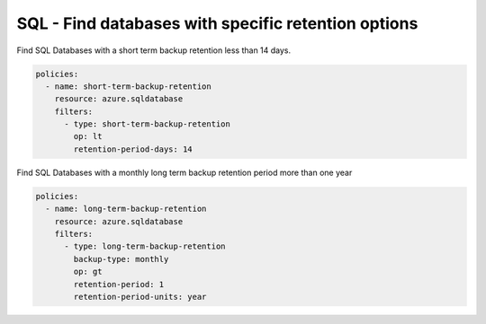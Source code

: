 .. _azure_examples_sqldatabasebackupretention:

SQL - Find databases with specific retention options
====================================================

Find SQL Databases with a short term backup retention less than 14 days.

.. code-block:: yaml

     policies:
       - name: short-term-backup-retention
         resource: azure.sqldatabase
         filters:
           - type: short-term-backup-retention
             op: lt
             retention-period-days: 14

Find SQL Databases with a monthly long term backup retention period more than one year

.. code-block:: yaml

     policies:
       - name: long-term-backup-retention
         resource: azure.sqldatabase
         filters:
           - type: long-term-backup-retention
             backup-type: monthly
             op: gt
             retention-period: 1
             retention-period-units: year
